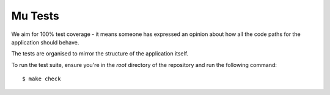 Mu Tests
========

We aim for 100% test coverage - it means someone has expressed an opinion about
how all the code paths for the application should behave.

The tests are organised to mirror the structure of the application itself.

To run the test suite, ensure you're in the *root* directory of the repository
and run the following command::

    $ make check
